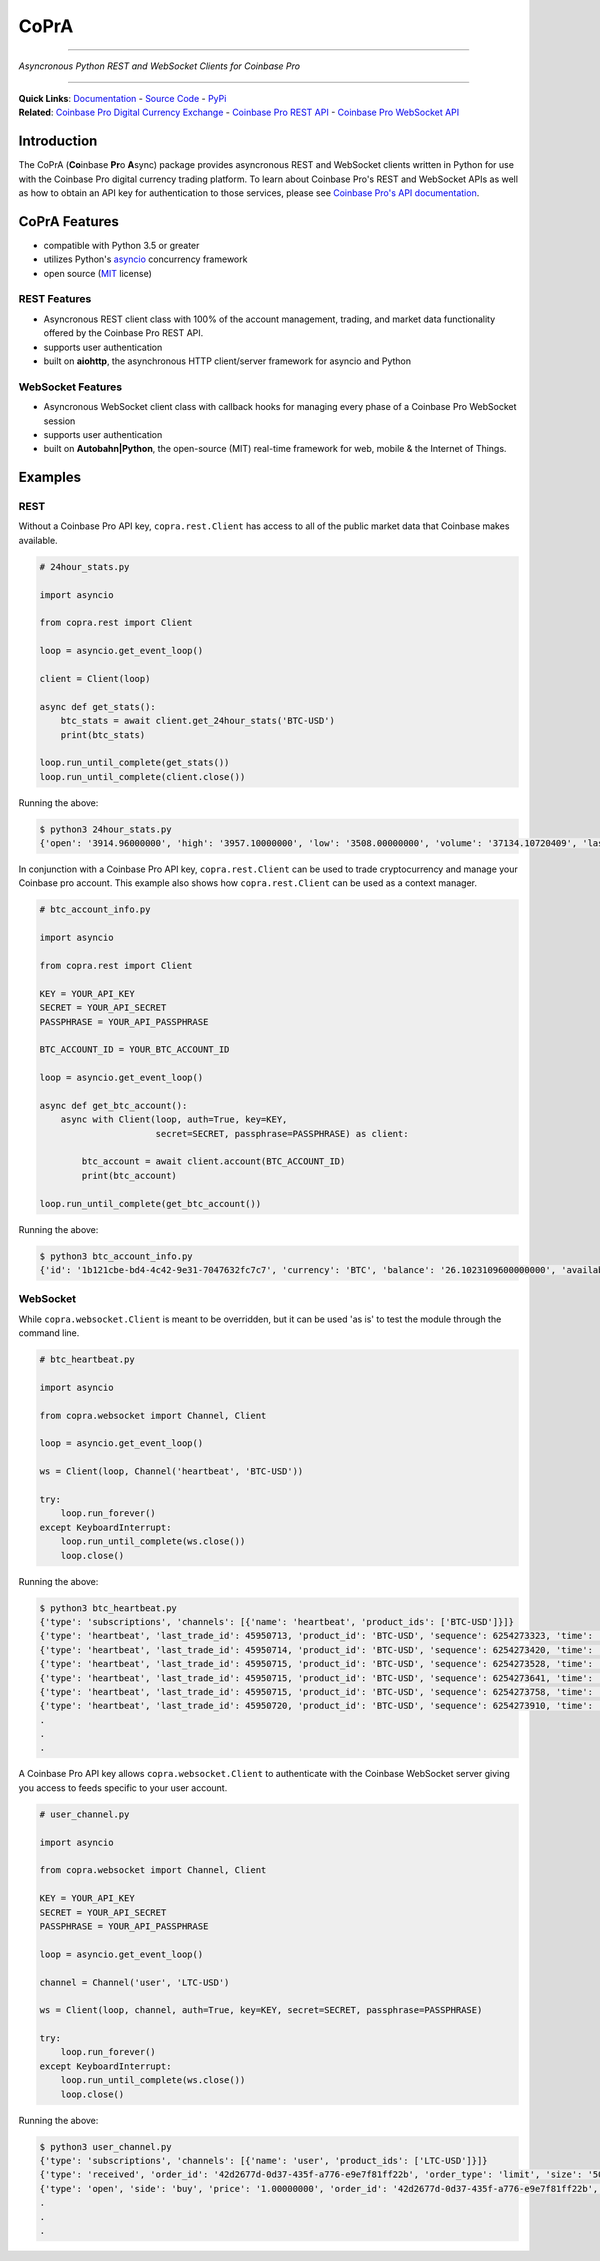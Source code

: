 =========================================
CoPrA
=========================================

| |Version| |Build Status| |Docs|

-----------------------------------------

*Asyncronous Python REST and WebSocket Clients for Coinbase Pro*

-----------------------------------------

| **Quick Links**: `Documentation <https://copra.readthedocs.io/en/latest/>`__ - `Source Code <https://github.com/tpodlaski/copra>`__ - `PyPi <https://pypi.org/project/copra/>`__

| **Related**: `Coinbase Pro Digital Currency Exchange <https://pro.coinbase.com/>`__ - `Coinbase Pro REST API <https://docs.pro.coinbase.com/#api>`_ - `Coinbase Pro WebSocket API <https://docs.pro.coinbase.com/#websocket-feed>`_

Introduction
------------

The CoPrA \(**Co**\ inbase **Pr**\ o **A**\ sync\) package provides asyncronous REST and WebSocket clients written in Python for use with the Coinbase Pro digital currency trading platform. To learn about Coinbase Pro's REST and WebSocket APIs as well as how to obtain an API key for authentication to those services, please see `Coinbase Pro's API documentation <https://docs.pro.coinbase.com/>`__.

CoPrA Features
--------------

* compatible with Python 3.5 or greater
* utilizes Python's `asyncio <https://docs.python.org/3/library/asyncio.html>`__ concurrency framework
* open source (`MIT <https://github.com/tpodlaski/copra/blob/master/LICENSE>`__ license)

REST Features
+++++++++++++

* Asyncronous REST client class with 100% of the account management, trading, and market data functionality offered by the Coinbase Pro REST API.
* supports user authentication
* built on **aiohttp**, the asynchronous HTTP client/server framework for asyncio and Python

WebSocket Features
++++++++++++++++++

* Asyncronous WebSocket client class with callback hooks for managing every phase of a Coinbase Pro WebSocket session
* supports user authentication
* built on **Autobahn|Python**, the open-source (MIT) real-time framework for web, mobile & the Internet of Things.

Examples
--------

REST
++++
Without a Coinbase Pro API key, ``copra.rest.Client`` has access to all of the public market data that Coinbase makes available.

.. code:: python

    # 24hour_stats.py

    import asyncio

    from copra.rest import Client

    loop = asyncio.get_event_loop()

    client = Client(loop)

    async def get_stats():
        btc_stats = await client.get_24hour_stats('BTC-USD')
        print(btc_stats)

    loop.run_until_complete(get_stats())
    loop.run_until_complete(client.close())

Running the above:

.. code:: bash

    $ python3 24hour_stats.py
    {'open': '3914.96000000', 'high': '3957.10000000', 'low': '3508.00000000', 'volume': '37134.10720409', 'last': '3670.06000000', 'volume_30day': '423047.53794129'}

In conjunction with a Coinbase Pro API key, ``copra.rest.Client`` can be used to trade cryptocurrency and manage your Coinbase pro account. This example also shows how  ``copra.rest.Client`` can be used as a context manager.

.. code:: python

    # btc_account_info.py

    import asyncio

    from copra.rest import Client

    KEY = YOUR_API_KEY
    SECRET = YOUR_API_SECRET
    PASSPHRASE = YOUR_API_PASSPHRASE

    BTC_ACCOUNT_ID = YOUR_BTC_ACCOUNT_ID

    loop = asyncio.get_event_loop()

    async def get_btc_account():
        async with Client(loop, auth=True, key=KEY, 
                          secret=SECRET, passphrase=PASSPHRASE) as client:

            btc_account = await client.account(BTC_ACCOUNT_ID)
            print(btc_account)

    loop.run_until_complete(get_btc_account())

Running the above:

.. code:: bash

    $ python3 btc_account_info.py
    {'id': '1b121cbe-bd4-4c42-9e31-7047632fc7c7', 'currency': 'BTC', 'balance': '26.1023109600000000', 'available': '26.09731096', 'hold': '0.0050000000000000', 'profile_id': '151d9abd-abcc-4597-ae40-b6286d72a0bd'}
    
WebSocket
+++++++++

While ``copra.websocket.Client`` is meant to be overridden, but it can be used 'as is' to test the module through the command line.

.. code:: python

    # btc_heartbeat.py

    import asyncio
    
    from copra.websocket import Channel, Client
    
    loop = asyncio.get_event_loop()

    ws = Client(loop, Channel('heartbeat', 'BTC-USD'))

    try:
        loop.run_forever()
    except KeyboardInterrupt:
        loop.run_until_complete(ws.close())
        loop.close()

Running the above:

.. code:: bash

    $ python3 btc_heartbeat.py
    {'type': 'subscriptions', 'channels': [{'name': 'heartbeat', 'product_ids': ['BTC-USD']}]}
    {'type': 'heartbeat', 'last_trade_id': 45950713, 'product_id': 'BTC-USD', 'sequence': 6254273323, 'time': '2018-07-05T22:36:30.823000Z'}
    {'type': 'heartbeat', 'last_trade_id': 45950714, 'product_id': 'BTC-USD', 'sequence': 6254273420, 'time': '2018-07-05T22:36:31.823000Z'}
    {'type': 'heartbeat', 'last_trade_id': 45950715, 'product_id': 'BTC-USD', 'sequence': 6254273528, 'time': '2018-07-05T22:36:32.823000Z'}
    {'type': 'heartbeat', 'last_trade_id': 45950715, 'product_id': 'BTC-USD', 'sequence': 6254273641, 'time': '2018-07-05T22:36:33.823000Z'}
    {'type': 'heartbeat', 'last_trade_id': 45950715, 'product_id': 'BTC-USD', 'sequence': 6254273758, 'time': '2018-07-05T22:36:34.823000Z'}
    {'type': 'heartbeat', 'last_trade_id': 45950720, 'product_id': 'BTC-USD', 'sequence': 6254273910, 'time': '2018-07-05T22:36:35.824000Z'}
    .
    .
    .

A Coinbase Pro API key allows ``copra.websocket.Client`` to authenticate with the Coinbase WebSocket server giving you access to feeds specific to your user account.

.. code:: python

    # user_channel.py

    import asyncio

    from copra.websocket import Channel, Client

    KEY = YOUR_API_KEY
    SECRET = YOUR_API_SECRET
    PASSPHRASE = YOUR_API_PASSPHRASE
    
    loop = asyncio.get_event_loop()

    channel = Channel('user', 'LTC-USD')

    ws = Client(loop, channel, auth=True, key=KEY, secret=SECRET, passphrase=PASSPHRASE)

    try:
        loop.run_forever()
    except KeyboardInterrupt:
        loop.run_until_complete(ws.close())
        loop.close()
        

Running the above:

.. code:: bash

    $ python3 user_channel.py
    {'type': 'subscriptions', 'channels': [{'name': 'user', 'product_ids': ['LTC-USD']}]}
    {'type': 'received', 'order_id': '42d2677d-0d37-435f-a776-e9e7f81ff22b', 'order_type': 'limit', 'size': '50.00000000', 'price': '1.00000000', 'side': 'buy', 'client_oid': '00098b59-4ac9-4ff8-ba16-bd2ef673f7b7', 'product_id': 'LTC-USD', 'sequence': 2311323871, 'user_id': '642394321fdf8242c4006432', 'profile_id': '039ee148-d490-44f9-9aed-0d1f6412884', 'time': '2018-07-07T17:33:29.755000Z'}
    {'type': 'open', 'side': 'buy', 'price': '1.00000000', 'order_id': '42d2677d-0d37-435f-a776-e9e7f81ff22b', 'remaining_size': '50.00000000', 'product_id': 'LTC-USD', 'sequence': 2311323872, 'user_id': '642394321fdf8242c4006432', 'profile_id': '039ee148-d490-44f9-9aed-0d1f6412884', 'time': '2018-07-07T17:33:29.755000Z'}
    .
    .
    .

.. |Version| image:: https://img.shields.io/pypi/v/copra.svg
   :target: https://pypi.python.org/pypi/copra
   
.. |Build Status| image:: https://img.shields.io/travis/tpodlaski/copra.svg
   :target: https://travis-ci.org/tpodlaski/copra
   
.. |Docs| image:: https://readthedocs.org/projects/copra/badge/?version=latest
   :target: https://copra.readthedocs.io/en/latest/?badge=latest
   :alt: Documentation Status
